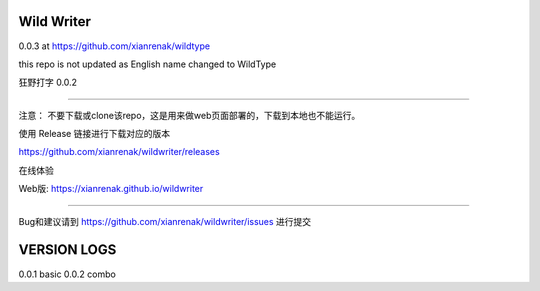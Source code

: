 Wild Writer
----------

0.0.3 at https://github.com/xianrenak/wildtype

this repo is not updated as English name changed to WildType


狂野打字 0.0.2

----

注意： 不要下载或clone该repo，这是用来做web页面部署的，下载到本地也不能运行。

使用 Release 链接进行下载对应的版本

https://github.com/xianrenak/wildwriter/releases

在线体验

Web版: https://xianrenak.github.io/wildwriter


----

Bug和建议请到 https://github.com/xianrenak/wildwriter/issues 进行提交




VERSION LOGS
------------

0.0.1 basic
0.0.2 combo

